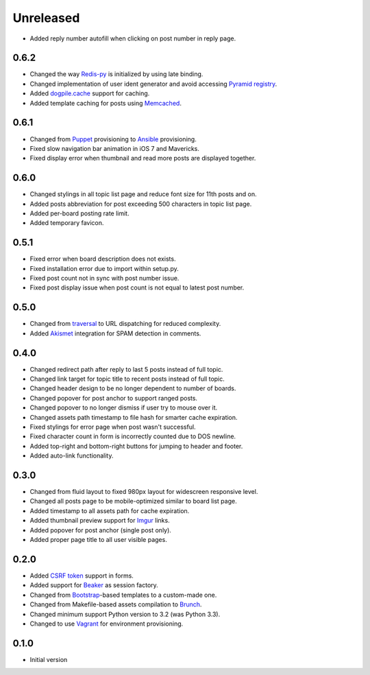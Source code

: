 Unreleased
==========

- Added reply number autofill when clicking on post number in reply page.

0.6.2
-----

- Changed the way `Redis-py <https://redis-py.readthedocs.org>`_ is initialized by using late binding.
- Changed implementation of user ident generator and avoid accessing `Pyramid registry <http://docs.pylonsproject.org/projects/pyramid/en/latest/glossary.html#term-application-registry>`_.
- Added `dogpile.cache <http://dogpilecache.readthedocs.org>`_ support for caching.
- Added template caching for posts using `Memcached <http://memcached.org>`_.

0.6.1
-----

- Changed from `Puppet <http://puppetlabs.com>`_ provisioning to `Ansible <http://www.ansibleworks.com>`_ provisioning.
- Fixed slow navigation bar animation in iOS 7 and Mavericks.
- Fixed display error when thumbnail and read more posts are displayed together.

0.6.0
-----

- Changed stylings in all topic list page and reduce font size for 11th posts and on.
- Added posts abbreviation for post exceeding 500 characters in topic list page.
- Added per-board posting rate limit.
- Added temporary favicon.

0.5.1
-----

- Fixed error when board description does not exists.
- Fixed installation error due to import within setup.py.
- Fixed post count not in sync with post number issue.
- Fixed post display issue when post count is not equal to latest post number.

0.5.0
-----

- Changed from `traversal <http://docs.pylonsproject.org/projects/pyramid/en/latest/narr/traversal.html>`_ to URL dispatching for reduced complexity.
- Added `Akismet <http://akismet.com>`_ integration for SPAM detection in comments.

0.4.0
-----

- Changed redirect path after reply to last 5 posts instead of full topic.
- Changed link target for topic title to recent posts instead of full topic.
- Changed header design to be no longer dependent to number of boards.
- Changed popover for post anchor to support ranged posts.
- Changed popover to no longer dismiss if user try to mouse over it.
- Changed assets path timestamp to file hash for smarter cache expiration.
- Fixed stylings for error page when post wasn't successful.
- Fixed character count in form is incorrectly counted due to DOS newline.
- Added top-right and bottom-right buttons for jumping to header and footer.
- Added auto-link functionality.

0.3.0
-----

- Changed from fluid layout to fixed 980px layout for widescreen responsive level.
- Changed all posts page to be mobile-optimized similar to board list page.
- Added timestamp to all assets path for cache expiration.
- Added thumbnail preview support for `Imgur <https://imgur.com>`_ links.
- Added popover for post anchor (single post only).
- Added proper page title to all user visible pages.

0.2.0
-----

- Added `CSRF token <http://wtforms.simplecodes.com/docs/1.0.3/ext.html#module-wtforms.ext.csrf>`_ support in forms.
- Added support for `Beaker <https://github.com/Pylons/pyramid_beaker/>`_ as session factory.
- Changed from `Bootstrap <http://twitter.github.com/bootstrap/>`_-based templates to a custom-made one.
- Changed from Makefile-based assets compilation to `Brunch <http://brunch.io/>`_.
- Changed minimum support Python version to 3.2 (was Python 3.3).
- Changed to use `Vagrant <http://www.vagrantup.com/>`_ for environment provisioning.

0.1.0
-----

-  Initial version
